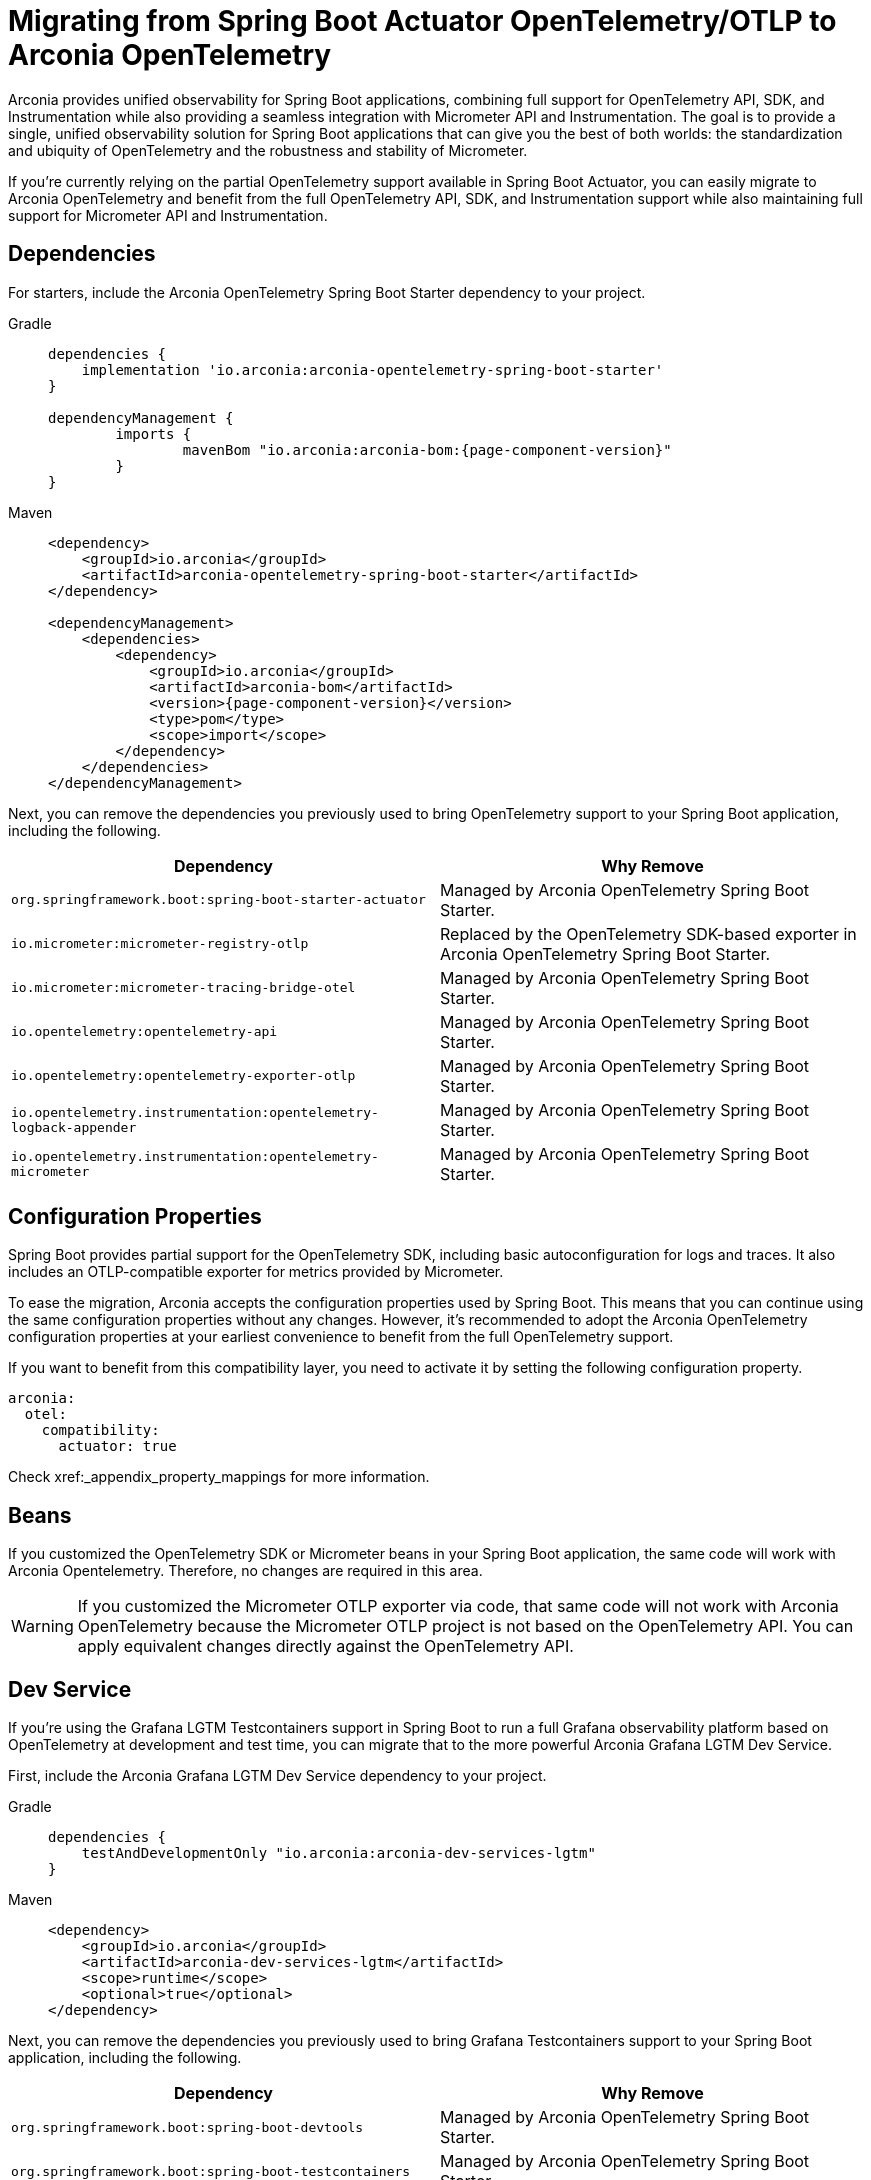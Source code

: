 = Migrating from Spring Boot Actuator OpenTelemetry/OTLP to Arconia OpenTelemetry

Arconia provides unified observability for Spring Boot applications, combining full support for OpenTelemetry API, SDK, and Instrumentation while also providing a seamless integration with Micrometer API and Instrumentation. The goal is to provide a single, unified observability solution for Spring Boot applications that can give you the best of both worlds: the standardization and ubiquity of OpenTelemetry and the robustness and stability of Micrometer.

If you're currently relying on the partial OpenTelemetry support available in Spring Boot Actuator, you can easily migrate to Arconia OpenTelemetry and benefit from the full OpenTelemetry API, SDK, and Instrumentation support while also maintaining full support for Micrometer API and Instrumentation.

== Dependencies

For starters, include the Arconia OpenTelemetry Spring Boot Starter dependency to your project.

[tabs]
======
Gradle::
+
[source,groovy,subs="attributes"]
----
dependencies {
    implementation 'io.arconia:arconia-opentelemetry-spring-boot-starter'
}

dependencyManagement {
	imports {
		mavenBom "io.arconia:arconia-bom:{page-component-version}"
	}
}
----

Maven::
+
[source,xml,subs="attributes,verbatim"]
----
<dependency>
    <groupId>io.arconia</groupId>
    <artifactId>arconia-opentelemetry-spring-boot-starter</artifactId>
</dependency>

<dependencyManagement>
    <dependencies>
        <dependency>
            <groupId>io.arconia</groupId>
            <artifactId>arconia-bom</artifactId>
            <version>{page-component-version}</version>
            <type>pom</type>
            <scope>import</scope>
        </dependency>
    </dependencies>
</dependencyManagement>
----
======

Next, you can remove the dependencies you previously used to bring OpenTelemetry support to your Spring Boot application, including the following.

[cols="2,2",options="header"]
|===
| Dependency | Why Remove
| `org.springframework.boot:spring-boot-starter-actuator` | Managed by Arconia OpenTelemetry Spring Boot Starter.
| `io.micrometer:micrometer-registry-otlp` | Replaced by the OpenTelemetry SDK-based exporter in Arconia OpenTelemetry Spring Boot Starter.
| `io.micrometer:micrometer-tracing-bridge-otel` | Managed by Arconia OpenTelemetry Spring Boot Starter.
| `io.opentelemetry:opentelemetry-api` | Managed by Arconia OpenTelemetry Spring Boot Starter.
| `io.opentelemetry:opentelemetry-exporter-otlp` | Managed by Arconia OpenTelemetry Spring Boot Starter.
| `io.opentelemetry.instrumentation:opentelemetry-logback-appender` | Managed by Arconia OpenTelemetry Spring Boot Starter.
| `io.opentelemetry.instrumentation:opentelemetry-micrometer` | Managed by Arconia OpenTelemetry Spring Boot Starter.
|===

== Configuration Properties

Spring Boot provides partial support for the OpenTelemetry SDK, including basic autoconfiguration for logs and traces. It also includes an OTLP-compatible exporter for metrics provided by Micrometer.

To ease the migration, Arconia accepts the configuration properties used by Spring Boot. This means that you can continue using the same configuration properties without any changes. However, it's recommended to adopt the Arconia OpenTelemetry configuration properties at your earliest convenience to benefit from the full OpenTelemetry support.

If you want to benefit from this compatibility layer, you need to activate it by setting the following configuration property.

[source,yaml]
----
arconia:
  otel:
    compatibility:
      actuator: true
----

Check xref:_appendix_property_mappings for more information.

== Beans

If you customized the OpenTelemetry SDK or Micrometer beans in your Spring Boot application, the same code will work with Arconia Opentelemetry. Therefore, no changes are required in this area.

WARNING: If you customized the Micrometer OTLP exporter via code, that same code will not work with Arconia OpenTelemetry because the Micrometer OTLP project is not based on the OpenTelemetry API. You can apply equivalent changes directly against the OpenTelemetry API.

== Dev Service

If you're using the Grafana LGTM Testcontainers support in Spring Boot to run a full Grafana observability platform based on OpenTelemetry at development and test time, you can migrate that to the more powerful Arconia Grafana LGTM Dev Service.

First, include the Arconia Grafana LGTM Dev Service dependency to your project.

[tabs]
======
Gradle::
+
[source,groovy]
----
dependencies {
    testAndDevelopmentOnly "io.arconia:arconia-dev-services-lgtm"
}
----

Maven::
+
[source,xml]
----
<dependency>
    <groupId>io.arconia</groupId>
    <artifactId>arconia-dev-services-lgtm</artifactId>
    <scope>runtime</scope>
    <optional>true</optional>
</dependency>
----
======

Next, you can remove the dependencies you previously used to bring Grafana Testcontainers support to your Spring Boot application, including the following.

[cols="2,2",options="header"]
|===
| Dependency | Why Remove
| `org.springframework.boot:spring-boot-devtools` | Managed by Arconia OpenTelemetry Spring Boot Starter.
| `org.springframework.boot:spring-boot-testcontainers` | Managed by Arconia OpenTelemetry Spring Boot Starter.
| `org.testcontainers:grafana` | Managed by Arconia OpenTelemetry Spring Boot Starter.
|===

Arconia Dev Services requires no additional configuration or code. You can therefore remove the Testcontainers configuration you previously added to your test classpath and related Spring Boot application entry point from the test classpath.

Arconia Dev Services are also transparent to the user, meaning that you don't need to change your development workflow to use it. If you were previously launching the application in development from `./gradlew bootTestRun` or `./mvnw spring-boot:test-run`, you can drop the special command and run your application as usual: `./gradlew bootRun` or `./mvnw spring-boot:run`. Furthermore, your integration tests will automatically benefit from the Arconia Dev Services without any additional configuration.

TIP: You can keep using other dev services as provided by Spring Boot without conflicts. Arconia Dev Services are designed to be transparent and non-intrusive.

== Appendix: Property Mappings

This section shows the mapping between the Spring Boot OpenTelemetry configuration properties and the Arconia OpenTelemetry configuration properties that is used by the compatibility layer.

=== Resource Configuration

.Resource Configuration
|===
|Actuator Property |Arconia Property

|`management.opentelemetry.resource-attributes`
|`arconia.otel.resource.attributes`
|===

=== Logs Configuration

.Logs Configuration
|===
|Actuator Property |Arconia Property

|`management.otlp.logging.export.enabled`
|`arconia.otel.logs.enabled`

|`management.otlp.logging.compression`
|`arconia.otel.logs.exporter.otlp.compression`

|`management.otlp.logging.endpoint`
|`arconia.otel.logs.exporter.otlp.endpoint`

|`management.otlp.logging.headers`
|`arconia.otel.logs.exporter.otlp.headers`

|`management.otlp.logging.timeout`
|`arconia.otel.logs.exporter.otlp.timeout`

|`management.otlp.logging.transport`
|`arconia.otel.logs.exporter.otlp.protocol`
|===

NOTE: The property `management.otlp.logging.connect-timeout` is not supported.

=== Metrics Configuration

.Metrics Configuration
|===
|Actuator Property |Arconia Property

|`management.otlp.metrics.export.enabled`
|`arconia.otel.metrics.enabled`

|`management.otlp.metrics.export.aggregation-temporality`
|`arconia.otel.metrics.exporter.aggregation-temporality`

| `management.otlp.metrics.export.base-time-unit`
| `arconia.otel.instrumentation.micrometer.base-time-unit`

|`management.otlp.metrics.export.headers`
|`arconia.otel.metrics.exporter.otlp.headers`

|`management.otlp.metrics.export.histogram-flavor`
|`arconia.otel.metrics.exporter.histogram-aggregation`

|`management.otlp.metrics.export.read-timeout`
|`arconia.otel.metrics.exporter.otlp.timeout`

|`management.otlp.metrics.export.step`
|`arconia.otel.metrics.interval`

|`management.otlp.metrics.export.url`
|`arconia.otel.metrics.exporter.otlp.endpoint`
|===

NOTE: The properties `management.otlp.metrics.export.connect-timeout`, `management.otlp.metrics.export.batch-size`, `management.otlp.metrics.export.max-bucket-count`, and `management.otlp.metrics.export.max-scale` are not supported.

=== Traces Configuration

.Traces Configuration
|===
|Actuator Property |Arconia Property

|`management.otlp.tracing.export.enabled`
|`arconia.otel.traces.enabled`

|`management.otlp.tracing.compression`
|`arconia.otel.traces.exporter.otlp.compression`

|`management.otlp.tracing.endpoint`
|`arconia.otel.traces.exporter.otlp.endpoint`

|`management.otlp.tracing.headers`
|`arconia.otel.traces.exporter.otlp.headers`

|`management.otlp.tracing.timeout`
|`arconia.otel.traces.exporter.otlp.timeout`

|`management.otlp.tracing.transport`
|`arconia.otel.traces.exporter.otlp.protocol`
|===

NOTE: The property `management.otlp.tracing.connect-timeout` is not supported.

=== Property Value Conversions

Some properties have specific value mappings:

.Protocol Values
|===
|Actuator Value |Arconia Value

|`grpc`
|`Protocol.GRPC`

|`http`
|`Protocol.HTTP_PROTOBUF`
|===

.Compression Values
|===
|Actuator Value |Arconia Value

|`gzip`
|`Compression.GZIP`

|`none`
|`Compression.NONE`
|===

.Histogram Aggregation Values
|===
|Actuator Value |Arconia Value

|`BASE2_EXPONENTIAL_BUCKET_HISTOGRAM`
|`HistogramAggregationStrategy.BASE2_EXPONENTIAL_BUCKET_HISTOGRAM`

|`EXPLICIT_BUCKET_HISTOGRAM`
|`HistogramAggregationStrategy.EXPLICIT_BUCKET_HISTOGRAM`
|===

.Aggregation Temporality Values
|===
|Actuator Value |Arconia Value

|`CUMULATIVE`
|`AggregationTemporalityStrategy.CUMULATIVE`

|`DELTA`
|`AggregationTemporalityStrategy.DELTA`
|===
